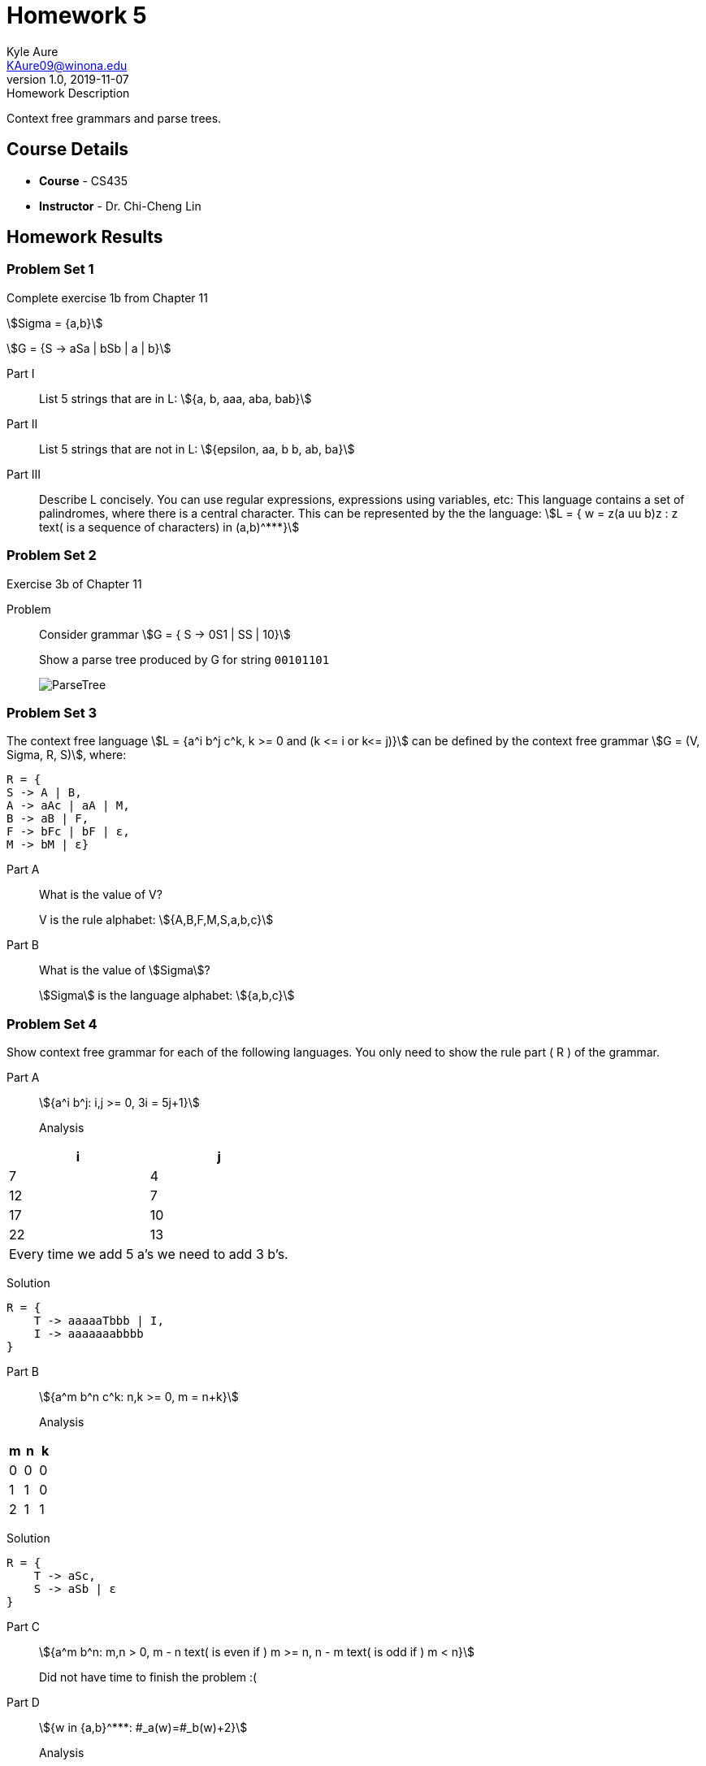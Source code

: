 = Homework 5
Kyle Aure <KAure09@winona.edu>
v1.0, 2019-11-07
:RepoURL: https://github.com/KyleAure/WSURochester
:AuthorURL: https://github.com/KyleAure
:DirURL: {RepoURL}/CS435
:stem: asciimath

.Homework Description
****
Context free grammars and parse trees.
****

== Course Details
* **Course** - CS435
* **Instructor** - Dr. Chi-Cheng Lin

== Homework Results

=== Problem Set 1
Complete exercise 1b from Chapter 11

asciimath:[Sigma = {a,b}]

asciimath:[G = {S -> aSa | bSb | a | b}]

Part I::
List 5 strings that are in L: asciimath:[{a, b, aaa, aba, bab}]

Part II::
List 5 strings that are not in L: asciimath:[{epsilon, aa, b b, ab, ba}]

Part III::
Describe L concisely.  You can use regular expressions, expressions using variables, etc: This language contains a set of palindromes, where there is a central character.  This can be represented by the the language: asciimath:[L = { w = z(a uu b)z : z text( is a sequence of characters) in (a,b)^***}]

=== Problem Set 2
Exercise 3b of Chapter 11

Problem::
Consider grammar asciimath:[G = { S -> 0S1 | SS | 10}]
+
Show a parse tree produced by G for string `00101101`
+
image:img/ParseTree.png[]


=== Problem Set 3
The context free language asciimath:[L = {a^i b^j c^k, k >= 0 and (k <= i or k<= j)}] can be defined by the context free grammar asciimath:[G = (V, Sigma, R, S)], where:

```
R = {
S -> A | B,
A -> aAc | aA | M, 
B -> aB | F, 
F -> bFc | bF | ε, 
M -> bM | ε}
```

Part A::
What is the value of V?
+
V is the rule alphabet: asciimath:[{A,B,F,M,S,a,b,c}]

Part B::
What is the value of asciimath:[Sigma]?
+
asciimath:[Sigma] is the language alphabet: asciimath:[{a,b,c}]

=== Problem Set 4
Show context free grammar for each of the following languages.  You only need to show the rule part ( R ) of the grammar.

Part A::
asciimath:[{a^i b^j: i,j >= 0, 3i = 5j+1}]

Analysis:::
|===
|i |j

|7  |4
|12 |7
|17 |10
|22 |13
2+|Every time we add 5 a's we need to add 3 b's. 
|===

Solution:::
```
R = {
    T -> aaaaaTbbb | I,
    I -> aaaaaaabbbb
}
```

Part B::
asciimath:[{a^m b^n c^k: n,k >= 0, m = n+k}]

Analysis::: 
|===
|m  |n  |k

|0  |0  |0
|1  |1  |0
|2  |1  |1
2+|Every time we add a b or c we need to add an a.
|===

Solution:::
```
R = {
    T -> aSc,
    S -> aSb | ε
}
```

Part C::
asciimath:[{a^m b^n: m,n > 0, m - n text( is even if ) m >= n, n - m text( is odd if ) m < n}]
+
Did not have time to finish the problem :(

Part D::
asciimath:[{w in {a,b}^***: #_a(w)=#_b(w)+2}]

Analysis:::
Always two more b's than a's but in any order

Solution:::
```
R = {
    S -> aSb | bSa | I,
    I -> bb
}
```